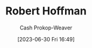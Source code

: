 :PROPERTIES:
:ID:       befc954b-de22-46b6-b68e-3f0cc1536880
:LAST_MODIFIED: [2023-09-05 Tue 20:17]
:END:
#+title: Robert Hoffman
#+hugo_custom_front_matter: :slug "befc954b-de22-46b6-b68e-3f0cc1536880"
#+author: Cash Prokop-Weaver
#+date: [2023-06-30 Fri 16:49]
#+filetags: :person:
* Flashcards :noexport:
